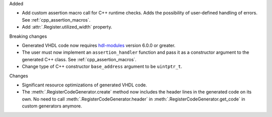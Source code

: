 Added

* Add custom assertion macro call for C++ runtime checks.
  Adds the possibility of user-defined handling of errors.
  See :ref:`cpp_assertion_macros`.
* Add :attr:`.Register.utilized_width` property.

Breaking changes

* Generated VHDL code now requires `hdl-modules <https://hdl-modules.com>`_ version
  6.0.0 or greater.

* The user must now implement an ``assertion_handler`` function and pass it as a constructor
  argument to the generated C++ class.
  See :ref:`cpp_assertion_macros`.

* Change type of C++ constructor ``base_address`` argument to be ``uintptr_t``.

Changes

* Significant resource optimizations of generated VHDL code.

* The :meth:`.RegisterCodeGenerator.create` method now includes the header lines in the generated
  code on its own.
  No need to call :meth:`.RegisterCodeGenerator.header` in :meth:`.RegisterCodeGenerator.get_code`
  in custom generators anymore.
